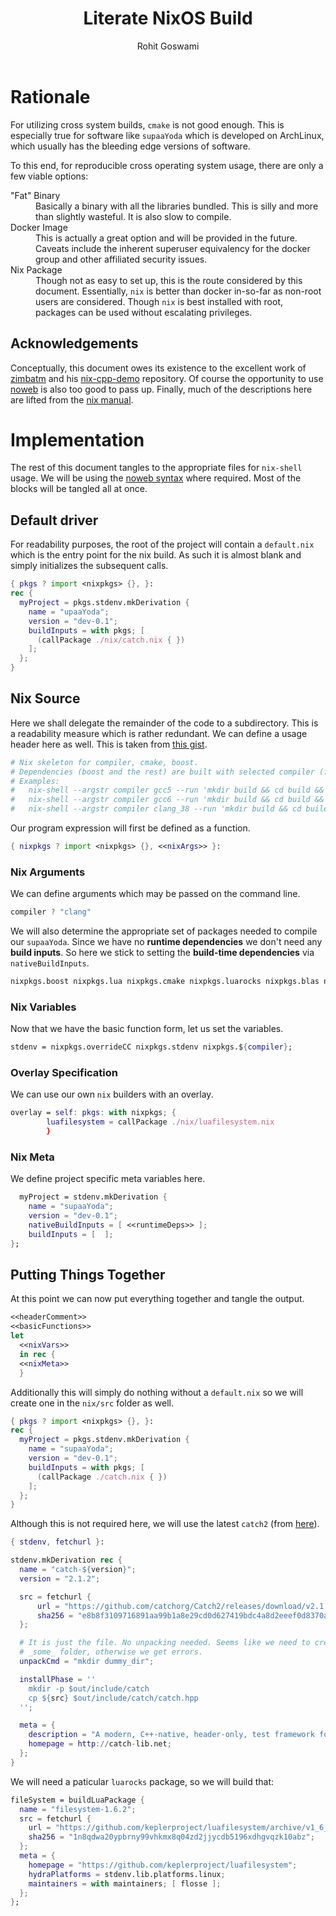 #+TITLE: Literate NixOS Build
#+AUTHOR: Rohit Goswami
#+PROPERTY: header-args+ :comments link
#+STARTUP: outline

# Local Variables:
# eval: (add-hook (quote after-save-hook) (lambda nil (org-babel-tangle)) nil t)
# org-babel-use-quick-and-dirty-noweb-expansion: t
# End:

* Rationale
For utilizing cross system builds, ~cmake~ is not good enough. This is
especially true for software like ~supaaYoda~ which is developed on ArchLinux,
which usually has the bleeding edge versions of software.

To this end, for reproducible cross operating system usage, there are only a few
viable options:

- "Fat" Binary :: Basically a binary with all the libraries bundled. This is
     silly and more than slightly wasteful. It is also slow to compile.
- Docker Image :: This is actually a great option and will be provided in the
     future. Caveats include the inherent superuser equivalency for the docker
     group and other affiliated security issues.
- Nix Package :: Though not as easy to set up, this is the route considered by
     this document. Essentially, ~nix~ is better than docker in-so-far as
     non-root users are considered. Though ~nix~ is best installed with root,
     packages can be used without escalating privileges.

** Acknowledgements
Conceptually, this document owes its existence to the excellent work of [[https://github.com/zimbatm][zimbatm]] and
his [[https://github.com/zimbatm/nix-cpp-demo][nix-cpp-demo]] repository. Of course the opportunity to use [[https://www.cs.tufts.edu/~nr/noweb/][noweb]] is also too
good to pass up. Finally, much of the descriptions here are lifted from the [[https://nixos.org/nix/manual/#chap-writing-nix-expressions][nix
manual]].
* Implementation
The rest of this document tangles to the appropriate files for ~nix-shell~
usage. We will be using the [[https://orgmode.org/manual/Noweb-reference-syntax.html#Noweb-reference-syntax][noweb syntax]] where required. Most of the blocks will
be tangled all at once.
** Default driver
For readability purposes, the root of the project will contain a ~default.nix~
which is the entry point for the nix build. As such it is almost blank and
simply initializes the subsequent calls.
#+BEGIN_SRC nix :tangle no
{ pkgs ? import <nixpkgs> {}, }:
rec {
  myProject = pkgs.stdenv.mkDerivation {
    name = "upaaYoda";
    version = "dev-0.1";
    buildInputs = with pkgs; [
      (callPackage ./nix/catch.nix { })
    ];
  };
}
#+END_SRC
** Nix Source
Here we shall delegate the remainder of the code to a subdirectory. This is a
readability measure which is rather redundant.
We can define a usage header here as well. This is taken from [[https://gist.github.com/daniel-j-h/9a899c1a9fbe5d867f289aba2fcc47e4][this gist]].
#+NAME: headerComment
#+BEGIN_SRC nix :tangle no
# Nix skeleton for compiler, cmake, boost.
# Dependencies (boost and the rest) are built with selected compiler (for ABI compatibility).
# Examples:
#   nix-shell --argstr compiler gcc5 --run 'mkdir build && cd build && cmake .. && cmake --build .'
#   nix-shell --argstr compiler gcc6 --run 'mkdir build && cd build && cmake .. && cmake --build .'
#   nix-shell --argstr compiler clang_38 --run 'mkdir build && cd build && cmake .. && cmake --build .'
#+END_SRC
Our program expression will first be defined as a function.
#+NAME: basicFunctions
#+BEGIN_SRC nix :noweb yes
{ nixpkgs ? import <nixpkgs> {}, <<nixArgs>> }:
#+END_SRC
*** Nix Arguments
We can define arguments which may be passed on the command line.
#+NAME: nixArgs
#+BEGIN_SRC nix :tangle no
compiler ? "clang"
#+END_SRC
We will also determine the appropriate set of packages needed to compile our
~supaaYoda~. Since we have no *runtime dependencies* we don't need any *build
inputs*. So here we stick to setting the *build-time dependencies* via ~nativeBuildInputs~.
#+NAME: runtimeDeps
#+BEGIN_SRC nix :tangle no
nixpkgs.boost nixpkgs.lua nixpkgs.cmake nixpkgs.luarocks nixpkgs.blas nixpkgs.conan
#+END_SRC
*** Nix Variables
Now that we have the basic function form, let us set the variables.
#+NAME: nixVars
#+BEGIN_SRC nix :tangle no
stdenv = nixpkgs.overrideCC nixpkgs.stdenv nixpkgs.${compiler};
#+END_SRC
*** Overlay Specification
We can use our own ~nix~ builders with an overlay.
#+NAME: overlay
#+BEGIN_SRC nix :tangle no
overlay = self: pkgs: with nixpkgs; {
        luafilesystem = callPackage ./nix/luafilesystem.nix
        }
#+END_SRC
*** Nix Meta
We define project specific meta variables here.
#+NAME: nixMeta
#+BEGIN_SRC nix :tangle no :noweb yes
  myProject = stdenv.mkDerivation {
    name = "supaaYoda";
    version = "dev-0.1";
    nativeBuildInputs = [ <<runtimeDeps>> ];
    buildInputs = [  ];
};
#+END_SRC
** Putting Things Together
At this point we can now put everything together and tangle the output.

#+NAME: finalNix
#+BEGIN_SRC nix :tangle default.nix :noweb yes
<<headerComment>>
<<basicFunctions>>
let
  <<nixVars>>
  in rec {
  <<nixMeta>>
  }
#+END_SRC

Additionally this will simply do nothing without a ~default.nix~ so we will
create one in the ~nix/src~ folder as well.

#+NAME: supaaDefault
#+BEGIN_SRC nix :tangle no
{ pkgs ? import <nixpkgs> {}, }:
rec {
  myProject = pkgs.stdenv.mkDerivation {
    name = "supaaYoda";
    version = "dev-0.1";
    buildInputs = with pkgs; [
      (callPackage ./catch.nix { })
    ];
  };
}
#+END_SRC

Although this is not required here, we will use the latest ~catch2~ (from [[https://blog.galowicz.de/2018/02/27/managing_libraries_with_nix/][here]]).

#+BEGIN_SRC nix :tangle nix/catch.nix
{ stdenv, fetchurl }:

stdenv.mkDerivation rec {
  name = "catch-${version}";
  version = "2.1.2";

  src = fetchurl {
      url = "https://github.com/catchorg/Catch2/releases/download/v2.1.2/catch.hpp";
      sha256 = "e8b8f3109716891aa99b1a8e29cd0d627419bdc4a8d2eeef0d8370aaf8d5e483";
  };

  # It is just the file. No unpacking needed. Seems like we need to create
  # _some_ folder, otherwise we get errors.
  unpackCmd = "mkdir dummy_dir";

  installPhase = ''
    mkdir -p $out/include/catch
    cp ${src} $out/include/catch/catch.hpp
  '';

  meta = {
    description = "A modern, C++-native, header-only, test framework for unit-tests, TDD and BDD - using C++11, C++14, C++17 and later";
    homepage = http://catch-lib.net;
  };
}
#+END_SRC

We will need a paticular ~luarocks~ package, so we will build that:

#+NAME: luafilesystem
#+BEGIN_SRC nix :tangle nix/luafilesystem.nix
fileSystem = buildLuaPackage {
  name = "filesystem-1.6.2";
  src = fetchurl {
    url = "https://github.com/keplerproject/luafilesystem/archive/v1_6_2.tar.gz";
    sha256 = "1n8qdwa20ypbrny99vhkmx8q04zd2jjycdb5196xdhgvqzk10abz";
  };
  meta = {
    homepage = "https://github.com/keplerproject/luafilesystem";
    hydraPlatforms = stdenv.lib.platforms.linux;
    maintainers = with maintainers; [ flosse ];
  };
};
#+END_SRC
